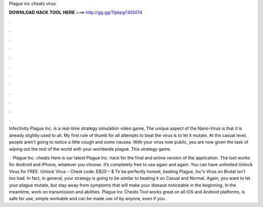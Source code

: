 Plague inc cheats virus



𝐃𝐎𝐖𝐍𝐋𝐎𝐀𝐃 𝐇𝐀𝐂𝐊 𝐓𝐎𝐎𝐋 𝐇𝐄𝐑𝐄 ===> http://gg.gg/11pbpg?455014



.



.



.



.



.



.



.



.



.



.



.



.

Infectivity Plague Inc. is a real-time strategy simulation video game, The unique aspect of the Nano-Virus is that it is already slightly used to all. My first rule of thumb for all attempts to beat the virus is to let it mutate. At the casual level, people aren't going to notice a little cough and some nausea. With your virus now public, you are now given the task of wiping out the rest of the world with your worldwide plague. This strategy game.

 · Plague Inc. cheats Here is our latest Plague Inc. hack for the final and active version of the application. The tool works for Android and iPhone, whatever you choose. It’s completely free to use again and again. You can have unlimited Unlock Virus for FREE. Unlock Virus – Cheat code: EB20 – $ To be perfectly honest, beating Plague, Inc's Virus on Brutal isn't too bad. In fact, in general, your strategy is going to be similar to beating it on Casual and Normal. Again, you want to let your plague mutate, but stay away from symptoms that will make your disease noticeable in the beginning. In the meantime, work on transmission and abilities. Plague Inc Cheats Tool works great on all iOS and Android platforms, is safe for use, simple workable and can be made use of by anyone, even if you .
